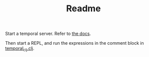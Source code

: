 #+TITLE: Readme

Start a temporal server. Refer to [[https://github.com/temporalio/docker-compose][the docs]].

Then start a REPL, and run the expressions in the comment block in [[./src/daveduthie/temporal_clj.clj][temporal_clj.clj]].
